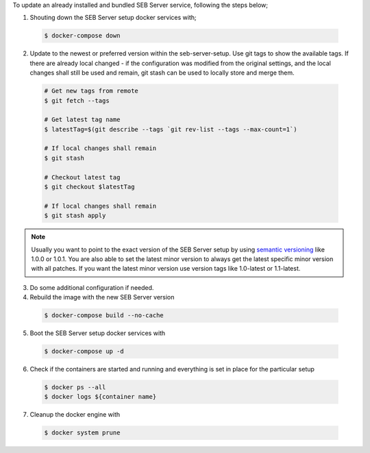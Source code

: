 To update an already installed and bundled SEB Server service, following the steps below;

1. Shouting down the SEB Server setup docker services with;

 .. code-block:: bash
 
     $ docker-compose down
     
2. Update to the newest or preferred version within the seb-server-setup. Use git tags to show the available tags. If there are already local changed - if the configuration was modified from the original settings, and the local changes shall still be used and remain, git stash can be used to locally store and merge them.

 .. code-block:: bash
 
         # Get new tags from remote
         $ git fetch --tags
    
         # Get latest tag name
         $ latestTag=$(git describe --tags `git rev-list --tags --max-count=1`)
         
         # If local changes shall remain
         $ git stash
    
         # Checkout latest tag
         $ git checkout $latestTag
         
         # If local changes shall remain
         $ git stash apply
         
         
.. note::
      Usually you want to point to the exact version of the SEB Server setup by using `semantic versioning <https://semver.org/>`_ like 1.0.0 or 1.0.1. 
      You are also able to set the latest minor version to always get the latest specific minor version with all patches. 
      If you want the latest minor version use version tags like 1.0-latest or 1.1-latest.
         
3. Do some additional configuration if needed.
     
         
4. Rebuild the image with the new SEB Server version

 .. code-block:: bash
 
    $ docker-compose build --no-cache
        
5. Boot the SEB Server setup docker services with

 .. code-block:: bash
 
    $ docker-compose up -d
     

6. Check if the containers are started and running and everything is set in place for the particular setup

 .. code-block:: bash
 
        $ docker ps --all
        $ docker logs ${container name}
        
7. Cleanup the docker engine with

 .. code-block:: bash
    
    $ docker system prune